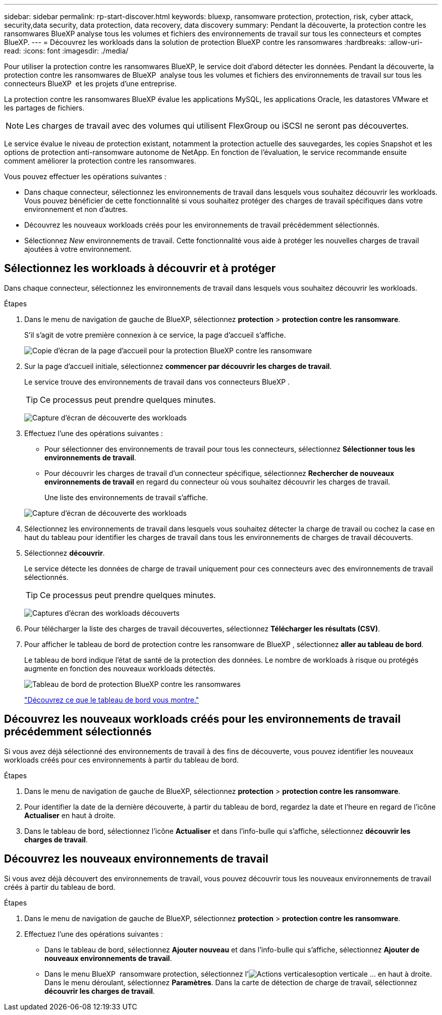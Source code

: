 ---
sidebar: sidebar 
permalink: rp-start-discover.html 
keywords: bluexp, ransomware protection, protection, risk, cyber attack, security,data security, data protection, data recovery, data discovery 
summary: Pendant la découverte, la protection contre les ransomwares BlueXP analyse tous les volumes et fichiers des environnements de travail sur tous les connecteurs et comptes BlueXP. 
---
= Découvrez les workloads dans la solution de protection BlueXP contre les ransomwares
:hardbreaks:
:allow-uri-read: 
:icons: font
:imagesdir: ./media/


[role="lead"]
Pour utiliser la protection contre les ransomwares BlueXP, le service doit d'abord détecter les données. Pendant la découverte, la protection contre les ransomwares de BlueXP  analyse tous les volumes et fichiers des environnements de travail sur tous les connecteurs BlueXP  et les projets d'une entreprise.

La protection contre les ransomwares BlueXP évalue les applications MySQL, les applications Oracle, les datastores VMware et les partages de fichiers.


NOTE: Les charges de travail avec des volumes qui utilisent FlexGroup ou iSCSI ne seront pas découvertes.

Le service évalue le niveau de protection existant, notamment la protection actuelle des sauvegardes, les copies Snapshot et les options de protection anti-ransomware autonome de NetApp. En fonction de l'évaluation, le service recommande ensuite comment améliorer la protection contre les ransomwares.

Vous pouvez effectuer les opérations suivantes :

* Dans chaque connecteur, sélectionnez les environnements de travail dans lesquels vous souhaitez découvrir les workloads. Vous pouvez bénéficier de cette fonctionnalité si vous souhaitez protéger des charges de travail spécifiques dans votre environnement et non d'autres.
* Découvrez les nouveaux workloads créés pour les environnements de travail précédemment sélectionnés.
* Sélectionnez _New_ environnements de travail. Cette fonctionnalité vous aide à protéger les nouvelles charges de travail ajoutées à votre environnement.




== Sélectionnez les workloads à découvrir et à protéger

Dans chaque connecteur, sélectionnez les environnements de travail dans lesquels vous souhaitez découvrir les workloads.

.Étapes
. Dans le menu de navigation de gauche de BlueXP, sélectionnez *protection* > *protection contre les ransomware*.
+
S'il s'agit de votre première connexion à ce service, la page d'accueil s'affiche.

+
image:screen-landing.png["Copie d'écran de la page d'accueil pour la protection BlueXP contre les ransomware"]

. Sur la page d'accueil initiale, sélectionnez *commencer par découvrir les charges de travail*.
+
Le service trouve des environnements de travail dans vos connecteurs BlueXP .

+

TIP: Ce processus peut prendre quelques minutes.

+
image:screen-discover-workloads.png["Capture d'écran de découverte des workloads"]

. Effectuez l'une des opérations suivantes :
+
** Pour sélectionner des environnements de travail pour tous les connecteurs, sélectionnez *Sélectionner tous les environnements de travail*.
** Pour découvrir les charges de travail d'un connecteur spécifique, sélectionnez *Rechercher de nouveaux environnements de travail* en regard du connecteur où vous souhaitez découvrir les charges de travail.
+
Une liste des environnements de travail s'affiche.



+
image:screen-discover-workloads-select-no-autodiscovery.png["Capture d'écran de découverte des workloads"]

. Sélectionnez les environnements de travail dans lesquels vous souhaitez détecter la charge de travail ou cochez la case en haut du tableau pour identifier les charges de travail dans tous les environnements de charges de travail découverts.
. Sélectionnez *découvrir*.
+
Le service détecte les données de charge de travail uniquement pour ces connecteurs avec des environnements de travail sélectionnés.

+

TIP: Ce processus peut prendre quelques minutes.

+
image:screen-discover-workloads-found2.png["Captures d'écran des workloads découverts"]

. Pour télécharger la liste des charges de travail découvertes, sélectionnez *Télécharger les résultats (CSV)*.
. Pour afficher le tableau de bord de protection contre les ransomware de BlueXP , sélectionnez *aller au tableau de bord*.
+
Le tableau de bord indique l'état de santé de la protection des données. Le nombre de workloads à risque ou protégés augmente en fonction des nouveaux workloads détectés.

+
image:screen-dashboard.png["Tableau de bord de protection BlueXP contre les ransomwares"]

+
link:rp-use-dashboard.html["Découvrez ce que le tableau de bord vous montre."]





== Découvrez les nouveaux workloads créés pour les environnements de travail précédemment sélectionnés

Si vous avez déjà sélectionné des environnements de travail à des fins de découverte, vous pouvez identifier les nouveaux workloads créés pour ces environnements à partir du tableau de bord.

.Étapes
. Dans le menu de navigation de gauche de BlueXP, sélectionnez *protection* > *protection contre les ransomware*.
. Pour identifier la date de la dernière découverte, à partir du tableau de bord, regardez la date et l'heure en regard de l'icône *Actualiser* en haut à droite.
. Dans le tableau de bord, sélectionnez l'icône *Actualiser* et dans l'info-bulle qui s'affiche, sélectionnez *découvrir les charges de travail*.




== Découvrez les nouveaux environnements de travail

Si vous avez déjà découvert des environnements de travail, vous pouvez découvrir tous les nouveaux environnements de travail créés à partir du tableau de bord.

.Étapes
. Dans le menu de navigation de gauche de BlueXP, sélectionnez *protection* > *protection contre les ransomware*.
. Effectuez l'une des opérations suivantes :
+
** Dans le tableau de bord, sélectionnez *Ajouter nouveau* et dans l'info-bulle qui s'affiche, sélectionnez *Ajouter de nouveaux environnements de travail*.
** Dans le menu BlueXP  ransomware protection, sélectionnez l'image:button-actions-vertical.png["Actions verticales"]option verticale ... en haut à droite. Dans le menu déroulant, sélectionnez *Paramètres*. Dans la carte de détection de charge de travail, sélectionnez *découvrir les charges de travail*.



